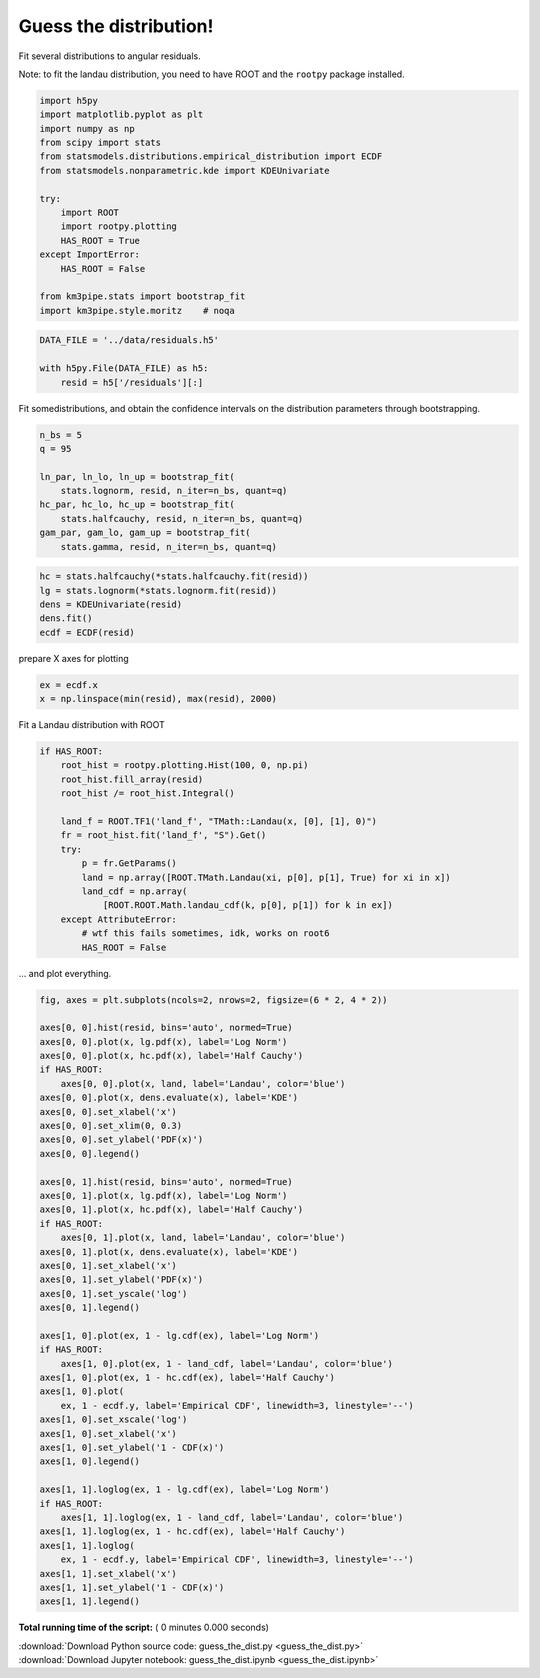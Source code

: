 

.. _sphx_glr_auto_examples_stats_guess_the_dist.py:


Guess the distribution!
=======================

Fit several distributions to angular residuals.

Note: to fit the landau distribution, you need to have ROOT and the
``rootpy`` package installed.




.. code-block:: python


    import h5py
    import matplotlib.pyplot as plt
    import numpy as np
    from scipy import stats
    from statsmodels.distributions.empirical_distribution import ECDF
    from statsmodels.nonparametric.kde import KDEUnivariate

    try:
        import ROOT
        import rootpy.plotting
        HAS_ROOT = True
    except ImportError:
        HAS_ROOT = False

    from km3pipe.stats import bootstrap_fit
    import km3pipe.style.moritz    # noqa



.. code-block:: python


    DATA_FILE = '../data/residuals.h5'

    with h5py.File(DATA_FILE) as h5:
        resid = h5['/residuals'][:]


Fit somedistributions, and obtain the confidence intervals on the
distribution parameters through bootstrapping.



.. code-block:: python


    n_bs = 5
    q = 95

    ln_par, ln_lo, ln_up = bootstrap_fit(
        stats.lognorm, resid, n_iter=n_bs, quant=q)
    hc_par, hc_lo, hc_up = bootstrap_fit(
        stats.halfcauchy, resid, n_iter=n_bs, quant=q)
    gam_par, gam_lo, gam_up = bootstrap_fit(
        stats.gamma, resid, n_iter=n_bs, quant=q)



.. code-block:: python


    hc = stats.halfcauchy(*stats.halfcauchy.fit(resid))
    lg = stats.lognorm(*stats.lognorm.fit(resid))
    dens = KDEUnivariate(resid)
    dens.fit()
    ecdf = ECDF(resid)


prepare X axes for plotting



.. code-block:: python


    ex = ecdf.x
    x = np.linspace(min(resid), max(resid), 2000)


Fit a Landau distribution with ROOT



.. code-block:: python


    if HAS_ROOT:
        root_hist = rootpy.plotting.Hist(100, 0, np.pi)
        root_hist.fill_array(resid)
        root_hist /= root_hist.Integral()

        land_f = ROOT.TF1('land_f', "TMath::Landau(x, [0], [1], 0)")
        fr = root_hist.fit('land_f', "S").Get()
        try:
            p = fr.GetParams()
            land = np.array([ROOT.TMath.Landau(xi, p[0], p[1], True) for xi in x])
            land_cdf = np.array(
                [ROOT.ROOT.Math.landau_cdf(k, p[0], p[1]) for k in ex])
        except AttributeError:
            # wtf this fails sometimes, idk, works on root6
            HAS_ROOT = False


... and plot everything.



.. code-block:: python


    fig, axes = plt.subplots(ncols=2, nrows=2, figsize=(6 * 2, 4 * 2))

    axes[0, 0].hist(resid, bins='auto', normed=True)
    axes[0, 0].plot(x, lg.pdf(x), label='Log Norm')
    axes[0, 0].plot(x, hc.pdf(x), label='Half Cauchy')
    if HAS_ROOT:
        axes[0, 0].plot(x, land, label='Landau', color='blue')
    axes[0, 0].plot(x, dens.evaluate(x), label='KDE')
    axes[0, 0].set_xlabel('x')
    axes[0, 0].set_xlim(0, 0.3)
    axes[0, 0].set_ylabel('PDF(x)')
    axes[0, 0].legend()

    axes[0, 1].hist(resid, bins='auto', normed=True)
    axes[0, 1].plot(x, lg.pdf(x), label='Log Norm')
    axes[0, 1].plot(x, hc.pdf(x), label='Half Cauchy')
    if HAS_ROOT:
        axes[0, 1].plot(x, land, label='Landau', color='blue')
    axes[0, 1].plot(x, dens.evaluate(x), label='KDE')
    axes[0, 1].set_xlabel('x')
    axes[0, 1].set_ylabel('PDF(x)')
    axes[0, 1].set_yscale('log')
    axes[0, 1].legend()

    axes[1, 0].plot(ex, 1 - lg.cdf(ex), label='Log Norm')
    if HAS_ROOT:
        axes[1, 0].plot(ex, 1 - land_cdf, label='Landau', color='blue')
    axes[1, 0].plot(ex, 1 - hc.cdf(ex), label='Half Cauchy')
    axes[1, 0].plot(
        ex, 1 - ecdf.y, label='Empirical CDF', linewidth=3, linestyle='--')
    axes[1, 0].set_xscale('log')
    axes[1, 0].set_xlabel('x')
    axes[1, 0].set_ylabel('1 - CDF(x)')
    axes[1, 0].legend()

    axes[1, 1].loglog(ex, 1 - lg.cdf(ex), label='Log Norm')
    if HAS_ROOT:
        axes[1, 1].loglog(ex, 1 - land_cdf, label='Landau', color='blue')
    axes[1, 1].loglog(ex, 1 - hc.cdf(ex), label='Half Cauchy')
    axes[1, 1].loglog(
        ex, 1 - ecdf.y, label='Empirical CDF', linewidth=3, linestyle='--')
    axes[1, 1].set_xlabel('x')
    axes[1, 1].set_ylabel('1 - CDF(x)')
    axes[1, 1].legend()

**Total running time of the script:** ( 0 minutes  0.000 seconds)



.. container:: sphx-glr-footer


  .. container:: sphx-glr-download

     :download:`Download Python source code: guess_the_dist.py <guess_the_dist.py>`



  .. container:: sphx-glr-download

     :download:`Download Jupyter notebook: guess_the_dist.ipynb <guess_the_dist.ipynb>`

.. rst-class:: sphx-glr-signature

    `Generated by Sphinx-Gallery <https://sphinx-gallery.readthedocs.io>`_
